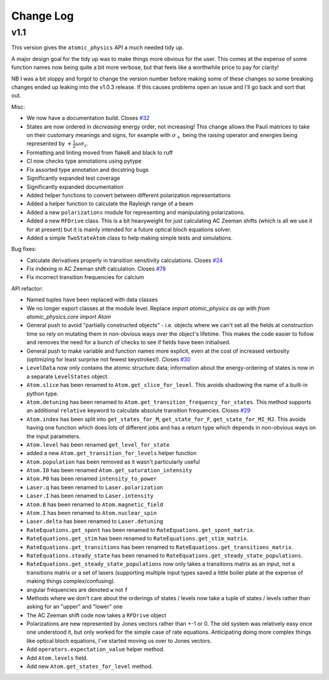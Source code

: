 .. _changes:

Change Log
==========

v1.1
~~~~

This version gives the ``atomic_physics`` API a much needed tidy up.

A major design goal for the tidy up was to make things more obvious for the user. This
comes at the expense of some function names now being quite a bit more verbose, but
that feels like a worthwhile price to pay for clarity!

NB I was a bit
sloppy and forgot to change the version number before making some of these changes so
some breaking changes ended up leaking into the v1.0.3 release. If this causes problems
open an issue and I'll go back and sort that out.

Misc:

* We now have a documentation build. Closes `#32 <https://github.com/OxfordIonTrapGroup/atomic_physics/issues/32>`_
* States are now ordered in *decreasing* energy order, not increasing! This change allows
  the Pauli matrices to take on their customary meanings and signs, for example with
  :math:`\sigma_+` being the raising operator and energies being represented by
  :math:`+\frac{1}{2}\omega\sigma_z`.
* Formatting and linting moved from flake8 and black to ruff
* CI now checks type annotations using pytype
* Fix assorted type annotation and docstring bugs
* Significantly expanded test coverage
* Significantly expanded documentation
* Added helper functions to convert between different polarization representations
* Added a helper function to calculate the Rayleigh range of a beam
* Added a new ``polarizations`` module for representing and manipulating polarizations.
* Added a new ``RFDrive`` class. This is a bit heavyweight for just calculating
  AC Zeeman shifts (which is all we use it for at present) but it is mainly intended
  for a future optical bloch equations solver.
* Added a simple ``TwoStateAtom`` class to help making simple tests and simulations.

Bug fixes:

* Calculate derivatives properly in transition sensitivity calculations. Closes
  `#24 <https://github.com/OxfordIonTrapGroup/atomic_physics/issues/24>`_
* Fix indexing in AC Zeeman shift calculation. Closes
  `#78 <https://github.com/OxfordIonTrapGroup/atomic_physics/issues/78>`_
* Fix incorrect transition frequencies for calcium

API refactor:

* Named tuples have been replaced with data classes
* We no longer export classes at the module level. Replace `import atomic_physics as ap`
  with `from atomic_physics.core import Atom`
* General push to avoid "partially constructed objects" - i.e. objects where we
  can't set all the fields at construction time so rely on mutating them in
  non-obvious ways over the object's lifetime. This makes the code easier to follow
  and removes the need for a bunch of checks to see if fields have been initialised.
* General push to make variable and function names more explicit, even at the cost
  of increased verbosity (optimizing for least surprise not fewest keystrokes!).
  Closes `#30 <https://github.com/OxfordIonTrapGroup/atomic_physics/issues/30>`_
* ``LevelData`` now only contains the atomic structure data; information about the
  energy-ordering of states is now in a separate ``LevelStates`` object.
* ``Atom.slice`` has been renamed to ``Atom.get_slice_for_level``. This avoids shadowing the name of a built-in python type.
* ``Atom.detuning`` has been renamed to ``Atom.get_transition_frequency_for_states``. This method
  supports an additional ``relative`` keyword to calculate absolute transition
  frequencies. Closes
  `#29 <https://github.com/OxfordIonTrapGroup/atomic_physics/issues/29>`_
* ``Atom.index`` has been split into ``get_states_for_M``, ``get_state_for_F``,
  ``get_state_for_MI_MJ``. This avoids having one function which does lots of
  different jobs and has a return type which depends in non-obvious ways on the
  input parameters.
* ``Atom.level`` has been renamed ``get_level_for_state``
* added a new ``Atom.get_transition_for_levels`` helper function
* ``Atom.population`` has been removed as it wasn't particularly useful
* ``Atom.I0`` has been renamed ``Atom.get_saturation_intensity``
* ``Atom.P0`` has been renamed ``intensity_to_power``
* ``Laser.q`` has been renamed to ``Laser.polarization``
* ``Laser.I`` has been renamed to ``Laser.intensity``
* ``Atom.B`` has been renamed to ``Atom.magnetic_field``
* ``Atom.I`` has been renamed to ``Atom.nuclear_spin``
* ``Laser.delta`` has been renamed to ``Laser.detuning``
* ``RateEquations.get_spont`` has been renamed to ``RateEquations.get_spont_matrix``.
* ``RateEquations.get_stim`` has been renamed to ``RateEquations.get_stim_matrix``.
* ``RateEquations.get_transitions`` has been renamed to ``RateEquations.get_transitions_matrix``.
* ``RateEquations.steady_state`` has been renamed to ``RateEquations.get_steady_state_populations``.
* ``RateEquations.get_steady_state_populations`` now only takes a transitions matrix
  as an input, not a transitions matrix or a set of lasers (supporting multiple input
  types saved a little boiler plate at the expense of making things complex/confusing).
* angular frequencies are denoted ``w`` not ``f``
* Methods where we don't care about the orderings of states / levels now take a
  tuple of states / levels rather than asking for an "upper" and "lower" one
* The AC Zeeman shift code now takes a ``RFDrive`` object
* Polarizations are new represented by Jones vectors rather than +-1 or 0. The old
  system was relatively easy once one understood it, but only worked for the simple
  case of rate equations. Anticipating doing more complex things like optical bloch
  equations, I've started moving us over to Jones vectors.
* Add ``operators.expectation_value`` helper method.
* Add ``Atom.levels`` field.
* Add new ``Atom.get_states_for_level`` method.